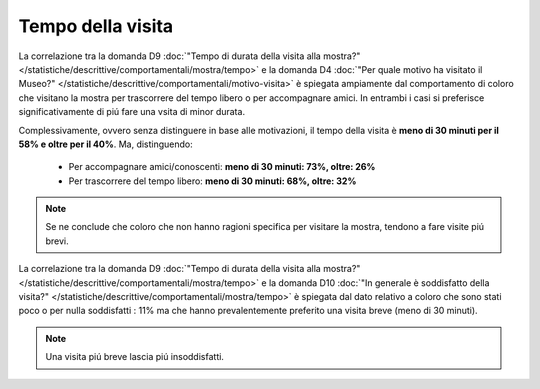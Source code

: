 Tempo della visita
==================

La correlazione tra la domanda D9 :doc:`"Tempo di durata della visita alla mostra?" </statistiche/descrittive/comportamentali/mostra/tempo>` 
e la domanda D4 :doc:`"Per quale motivo ha visitato il Museo?" </statistiche/descrittive/comportamentali/motivo-visita>` 
è  spiegata ampiamente dal comportamento di coloro che visitano la mostra per trascorrere del tempo libero
o per accompagnare amici. In entrambi i casi si preferisce significativamente di piú fare una vsita di minor durata.

Complessivamente, ovvero senza distinguere in base alle motivazioni,
il tempo della visita è **meno di 30 minuti per il 58% e oltre per il 40%**.
Ma, distinguendo:

  - Per accompagnare amici/conoscenti: **meno di 30 minuti: 73%, oltre: 26%**
  - Per trascorrere del tempo libero: **meno di 30 minuti: 68%, oltre: 32%**

.. note::

  Se ne conclude che coloro che non hanno ragioni specifica per visitare la mostra, 
  tendono a fare visite piú  brevi.
  
.. image:: images/tempo_d4_1.png
  :width: 500

.. image:: images/tempo_d4_2.png
  :width: 500

.. image:: images/tempo_d4_3.png
  :width: 500

La correlazione tra la domanda D9 :doc:`"Tempo di durata della visita alla mostra?" </statistiche/descrittive/comportamentali/mostra/tempo>` 
e la domanda D10 :doc:`"In generale è soddisfatto della visita?" </statistiche/descrittive/comportamentali/mostra/tempo>` 
è spiegata dal dato relativo a coloro che sono stati poco o per nulla soddisfatti : 11% ma che hanno prevalentemente
preferito una visita breve (meno di 30 minuti). 

.. note::

  Una visita piú breve lascia piú insoddisfatti.

.. image:: images/tempo_d10_1.png
  :width: 500

.. image:: images/tempo_d10_2.png
  :width: 500

.. image:: images/tempo_d10_3.png
  :width: 500
